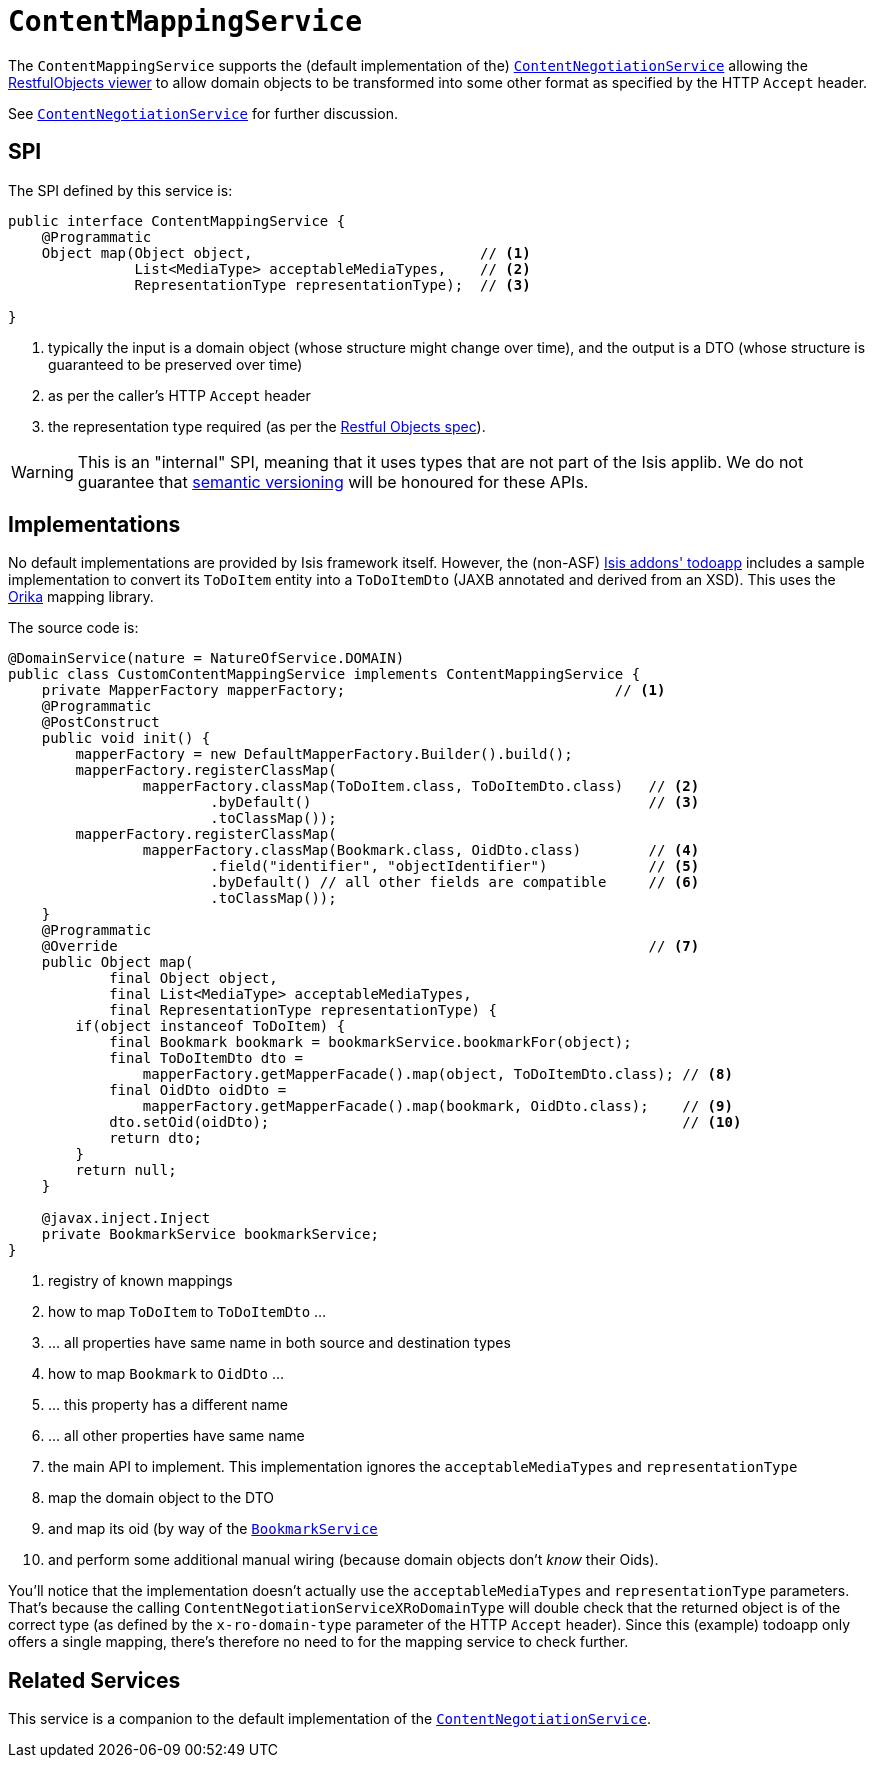 [[_rg_services-spi_manpage-ContentMappingService]]
= `ContentMappingService`
:Notice: Licensed to the Apache Software Foundation (ASF) under one or more contributor license agreements. See the NOTICE file distributed with this work for additional information regarding copyright ownership. The ASF licenses this file to you under the Apache License, Version 2.0 (the "License"); you may not use this file except in compliance with the License. You may obtain a copy of the License at. http://www.apache.org/licenses/LICENSE-2.0 . Unless required by applicable law or agreed to in writing, software distributed under the License is distributed on an "AS IS" BASIS, WITHOUT WARRANTIES OR  CONDITIONS OF ANY KIND, either express or implied. See the License for the specific language governing permissions and limitations under the License.
:_basedir: ../
:_imagesdir: images/



The `ContentMappingService` supports the (default implementation of the) xref:rg.adoc#_rg_services-spi_manpage-ContentNegotiationService[`ContentNegotiationService`] allowing the xref:ug.adoc#_ug_restfulobjects-viewer[RestfulObjects viewer] to allow domain objects to be transformed into some other format as specified by the HTTP `Accept` header.

See xref:rg.adoc#_rg_services-spi_manpage-ContentNegotiationService[`ContentNegotiationService`] for further discussion.




== SPI

The SPI defined by this service is:

[source,java]
----
public interface ContentMappingService {
    @Programmatic
    Object map(Object object,                           // <1>
               List<MediaType> acceptableMediaTypes,    // <2>
               RepresentationType representationType);  // <3>

}

----
<1> typically the input is a domain object (whose structure might change over time), and the output is a DTO (whose structure is guaranteed to be preserved over time)
<2> as per the caller's HTTP `Accept` header
<3> the representation type required (as per the link:http://restfulobjects.org[Restful Objects spec]).


[WARNING]
====
This is an "internal" SPI, meaning that it uses types that are not part of the Isis applib.  We do not guarantee that link:http://semver.org[semantic versioning] will be honoured for these APIs.
====


== Implementations

No default implementations are provided by Isis framework itself.  However, the (non-ASF) http://github.com/isisaddons/isis-app-todoapp[Isis addons' todoapp] includes a sample implementation to convert its `ToDoItem` entity into a `ToDoItemDto` (JAXB annotated and derived from an XSD).  This uses the link:http://orika-mapper.github.io/orika-docs/intro.html[Orika] mapping library.

The source code is:

[source,java]
----
@DomainService(nature = NatureOfService.DOMAIN)
public class CustomContentMappingService implements ContentMappingService {
    private MapperFactory mapperFactory;                                // <1>
    @Programmatic
    @PostConstruct
    public void init() {
        mapperFactory = new DefaultMapperFactory.Builder().build();
        mapperFactory.registerClassMap(
                mapperFactory.classMap(ToDoItem.class, ToDoItemDto.class)   // <2>
                        .byDefault()                                        // <3>
                        .toClassMap());
        mapperFactory.registerClassMap(
                mapperFactory.classMap(Bookmark.class, OidDto.class)        // <4>
                        .field("identifier", "objectIdentifier")            // <5>
                        .byDefault() // all other fields are compatible     // <6>
                        .toClassMap());
    }
    @Programmatic
    @Override                                                               // <7>
    public Object map(
            final Object object,
            final List<MediaType> acceptableMediaTypes,
            final RepresentationType representationType) {
        if(object instanceof ToDoItem) {
            final Bookmark bookmark = bookmarkService.bookmarkFor(object);
            final ToDoItemDto dto =
                mapperFactory.getMapperFacade().map(object, ToDoItemDto.class); // <8>
            final OidDto oidDto =
                mapperFactory.getMapperFacade().map(bookmark, OidDto.class);    // <9>
            dto.setOid(oidDto);                                                 // <10>
            return dto;
        }
        return null;
    }

    @javax.inject.Inject
    private BookmarkService bookmarkService;
}
----
<1> registry of known mappings
<2> how to map `ToDoItem` to `ToDoItemDto` ...
<3> ... all properties have same name in both source and destination types
<4> how to map `Bookmark` to `OidDto` ...
<5> ... this property has a different name
<6> ... all other properties have same name
<7> the main API to implement.  This implementation ignores the `acceptableMediaTypes` and `representationType`
<8> map the domain object to the DTO
<9> and map its oid (by way of the xref:rg.adoc#_rg_services-api_manpage-BookmarkService[`BookmarkService`]
<10> and perform some additional manual wiring (because domain objects don't _know_ their Oids).

You'll notice that the implementation doesn't actually use the `acceptableMediaTypes` and `representationType` parameters.  That's because the calling `ContentNegotiationServiceXRoDomainType` will double check that the returned object is of the correct type (as defined by the `x-ro-domain-type` parameter of the HTTP `Accept` header).  Since this (example) todoapp only offers a single mapping, there's therefore no need to for the mapping service to check further.



== Related Services

This service is a companion to the default implementation of the xref:rg.adoc#_rg_services-spi_manpage-ContentNegotiationService[`ContentNegotiationService`].